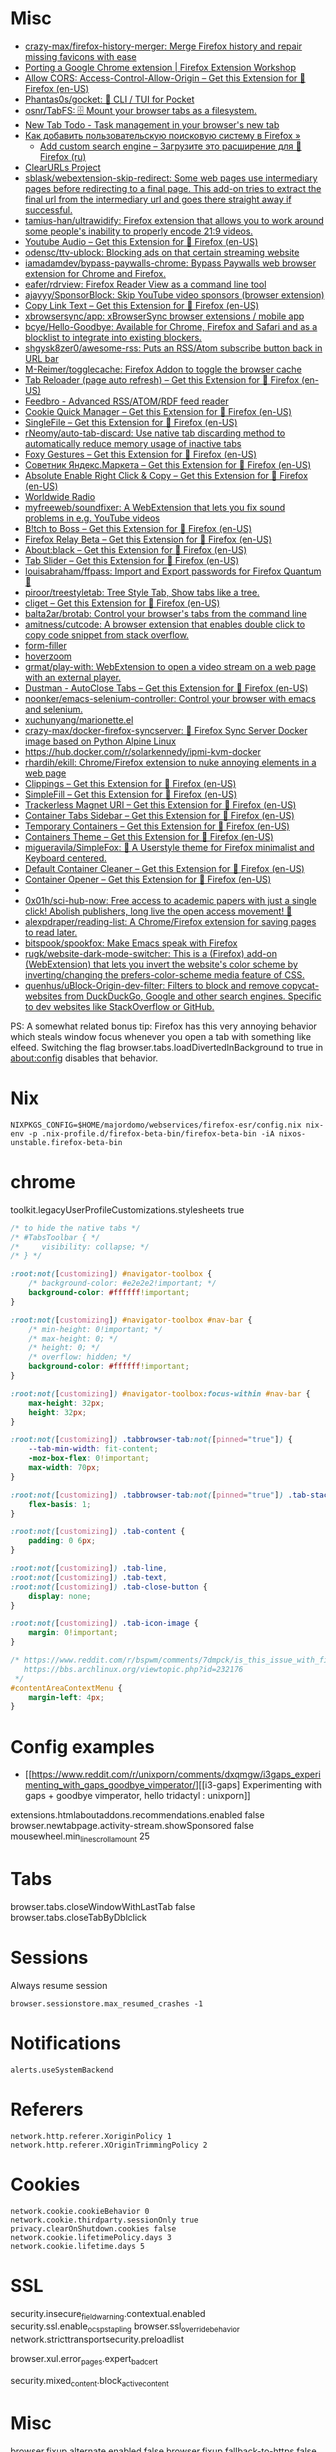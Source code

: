 :PROPERTIES:
:ID:       07116af0-559a-46c8-97a5-3a0ee2711db2
:END:

* Misc

- [[https://github.com/crazy-max/firefox-history-merger][crazy-max/firefox-history-merger: Merge Firefox history and repair missing favicons with ease]]
- [[https://extensionworkshop.com/documentation/develop/porting-a-google-chrome-extension/][Porting a Google Chrome extension | Firefox Extension Workshop]]
- [[https://addons.mozilla.org/en-US/firefox/addon/access-control-allow-origin/][Allow CORS: Access-Control-Allow-Origin – Get this Extension for 🦊 Firefox (en-US)]]
- [[https://github.com/Phantas0s/gocket][Phantas0s/gocket: 💼 CLI / TUI for Pocket]]
- [[https://github.com/osnr/TabFS][osnr/TabFS: 🗄 Mount your browser tabs as a filesystem.]]
- [[https://newtabtodo.com/][New Tab Todo - Task management in your browser's new tab]]
- [[https://testsoft.su/kak-dobavit-polzovatelskuyu-poiskovuyu-sistemu-v-firefox/][Как добавить пользовательскую поисковую систему в Firefox »]]
  - [[https://addons.mozilla.org/ru/firefox/addon/add-custom-search-engine/][Add custom search engine – Загрузите это расширение для 🦊 Firefox (ru)]]
- [[https://github.com/ClearURLs][ClearURLs Project]]
- [[https://github.com/sblask/webextension-skip-redirect][sblask/webextension-skip-redirect: Some web pages use intermediary pages before redirecting to a final page. This add-on tries to extract the final url from the intermediary url and goes there straight away if successful.]]
- [[https://github.com/tamius-han/ultrawidify][tamius-han/ultrawidify: Firefox extension that allows you to work around some people's inability to properly encode 21:9 videos.]]
- [[https://addons.mozilla.org/en-US/firefox/addon/youtube-audio/?utm_source=addons.mozilla.org&utm_medium=referral&utm_content=featured][Youtube Audio – Get this Extension for 🦊 Firefox (en-US)]]
- [[https://github.com/odensc/ttv-ublock][odensc/ttv-ublock: Blocking ads on that certain streaming website]]
- [[https://github.com/iamadamdev/bypass-paywalls-chrome][iamadamdev/bypass-paywalls-chrome: Bypass Paywalls web browser extension for Chrome and Firefox.]]
- [[https://github.com/eafer/rdrview][eafer/rdrview: Firefox Reader View as a command line tool]]
- [[https://github.com/ajayyy/SponsorBlock][ajayyy/SponsorBlock: Skip YouTube video sponsors (browser extension)]]
- [[https://addons.mozilla.org/en-US/firefox/addon/copy-link-text-webextension/?utm_source=addons.mozilla.org&utm_medium=referral&utm_content=search][Copy Link Text – Get this Extension for 🦊 Firefox (en-US)]]
- [[https://github.com/xbrowsersync/app][xbrowsersync/app: xBrowserSync browser extensions / mobile app]]
- [[https://github.com/bcye/Hello-Goodbye][bcye/Hello-Goodbye: Available for Chrome, Firefox and Safari and as a blocklist to integrate into existing blockers.]]
- [[https://github.com/shgysk8zer0/awesome-rss][shgysk8zer0/awesome-rss: Puts an RSS/Atom subscribe button back in URL bar]]
- [[https://github.com/M-Reimer/togglecache/][M-Reimer/togglecache: Firefox Addon to toggle the browser cache]]
- [[https://addons.mozilla.org/en-US/firefox/addon/tab-reloader/?src=featured][Tab Reloader (page auto refresh) – Get this Extension for 🦊 Firefox (en-US)]]
- [[https://addons.mozilla.org/en-US/firefox/addon/feedbroreader/?src=featured][Feedbro - Advanced RSS/ATOM/RDF feed reader]]
- [[https://addons.mozilla.org/en-US/firefox/addon/cookie-quick-manager/?src=featured][Cookie Quick Manager – Get this Extension for 🦊 Firefox (en-US)]]
- [[https://addons.mozilla.org/en-US/firefox/addon/single-file/?src=featured][SingleFile – Get this Extension for 🦊 Firefox (en-US)]]
- [[https://github.com/rNeomy/auto-tab-discard/][rNeomy/auto-tab-discard: Use native tab discarding method to automatically reduce memory usage of inactive tabs]]
- [[https://addons.mozilla.org/en-US/firefox/addon/foxy-gestures/?src=featured][Foxy Gestures – Get this Extension for 🦊 Firefox (en-US)]]
- [[https://addons.mozilla.org/en-US/firefox/addon/sovetnik/?src=search][Советник Яндекс.Маркета – Get this Extension for 🦊 Firefox (en-US)]]
- [[https://addons.mozilla.org/en-US/firefox/addon/absolute-enable-right-click/?src=search][Absolute Enable Right Click & Copy – Get this Extension for 🦊 Firefox (en-US)]]
- [[https://addons.mozilla.org/en-US/firefox/addon/worldwide-radio/?src=featured][Worldwide Radio]]
- [[https://github.com/myfreeweb/soundfixer][myfreeweb/soundfixer: A WebExtension that lets you fix sound problems in e.g. YouTube videos]]
- [[https://addons.mozilla.org/en-US/firefox/addon/b-itch-to-boss/?src=featured][B!tch to Boss – Get this Extension for 🦊 Firefox (en-US)]]
- [[https://addons.mozilla.org/en-US/firefox/addon/private-relay/][Firefox Relay Beta – Get this Extension for 🦊 Firefox (en-US)]]
- [[https://addons.mozilla.org/en-US/firefox/addon/about-black/?src=recommended][About:black – Get this Extension for 🦊 Firefox (en-US)]]
- [[https://addons.mozilla.org/en-US/firefox/addon/tab-slider/?src=recommended][Tab Slider – Get this Extension for 🦊 Firefox (en-US)]]
- [[https://github.com/louisabraham/ffpass][louisabraham/ffpass: Import and Export passwords for Firefox Quantum 🔑]]
- [[https://github.com/piroor/treestyletab][piroor/treestyletab: Tree Style Tab, Show tabs like a tree.]]
- [[https://addons.mozilla.org/en-US/firefox/addon/cliget/][cliget – Get this Extension for 🦊 Firefox (en-US)]]
- [[https://github.com/balta2ar/brotab][balta2ar/brotab: Control your browser's tabs from the command line]]
- [[https://github.com/amitness/cutcode][amitness/cutcode: A browser extension that enables double click to copy code snippet from stack overflow.]]
- [[https://github.com/husainshabbir/form-filler][form-filler]]
- [[https://github.com/extesy/hoverzoom][hoverzoom]]
- [[https://github.com/grmat/play-with][grmat/play-with: WebExtension to open a video stream on a web page with an external player.]]
- [[https://addons.mozilla.org/en-US/firefox/addon/dustman/][Dustman - AutoClose Tabs – Get this Extension for 🦊 Firefox (en-US)]]
- [[https://github.com/noonker/emacs-selenium-controller][noonker/emacs-selenium-controller: Control your browser with emacs and selenium.]]
- [[https://github.com/xuchunyang/marionette.el][xuchunyang/marionette.el]]
- [[https://github.com/crazy-max/docker-firefox-syncserver][crazy-max/docker-firefox-syncserver: 🐳 Firefox Sync Server Docker image based on Python Alpine Linux]]
- [[https://hub.docker.com/r/solarkennedy/ipmi-kvm-docker]]
- [[https://github.com/rhardih/ekill][rhardih/ekill: Chrome/Firefox extension to nuke annoying elements in a web page]]
- [[https://addons.mozilla.org/en-US/firefox/addon/clippings/?src=search][Clippings – Get this Extension for 🦊 Firefox (en-US)]]
- [[https://addons.mozilla.org/en-US/firefox/addon/simplefill/?src=recommended][SimpleFill – Get this Extension for 🦊 Firefox (en-US)]]
- [[https://addons.mozilla.org/en-US/firefox/addon/trackerless-magnets/?src=search][Trackerless Magnet URI – Get this Extension for 🦊 Firefox (en-US)]]
- [[https://addons.mozilla.org/en-US/firefox/addon/container-tabs-sidebar/?src=search][Container Tabs Sidebar – Get this Extension for 🦊 Firefox (en-US)]]
- [[https://addons.mozilla.org/en-US/firefox/addon/temporary-containers/?src=search][Temporary Containers – Get this Extension for 🦊 Firefox (en-US)]]
- [[https://addons.mozilla.org/en-US/firefox/addon/containers-theme/?src=search][Containers Theme – Get this Extension for 🦊 Firefox (en-US)]]
- [[https://github.com/migueravila/SimpleFox][migueravila/SimpleFox: 🦊 A Userstyle theme for Firefox minimalist and Keyboard centered.]]
- [[https://addons.mozilla.org/en-US/firefox/addon/default-container-cleaner/?src=search][Default Container Cleaner – Get this Extension for 🦊 Firefox (en-US)]]
- [[https://addons.mozilla.org/en-US/firefox/addon/container-opener/?src=search][Container Opener – Get this Extension for 🦊 Firefox (en-US)]]
- [[https://raw.githubusercontent.com/xiaoxiaoflood/firefox-scripts/master/screenshots/window.png]]
- [[https://github.com/0x01h/sci-hub-now][0x01h/sci-hub-now: Free access to academic papers with just a single click! Abolish publishers, long live the open access movement! 🦅]]
- [[https://github.com/alexpdraper/reading-list][alexpdraper/reading-list: A Chrome/Firefox extension for saving pages to read later.]]
- [[https://github.com/bitspook/spookfox][bitspook/spookfox: Make Emacs speak with Firefox]]
- [[https://github.com/rugk/website-dark-mode-switcher][rugk/website-dark-mode-switcher: This is a (Firefox) add-on (WebExtension) that lets you invert the website's color scheme by inverting/changing the prefers-color-scheme media feature of CSS.]]
- [[https://github.com/quenhus/uBlock-Origin-dev-filter][quenhus/uBlock-Origin-dev-filter: Filters to block and remove copycat-websites from DuckDuckGo, Google and other search engines. Specific to dev websites like StackOverflow or GitHub.]]

PS: A somewhat related bonus tip: Firefox has this very annoying
behavior which steals window focus whenever you open a tab with
something like elfeed. Switching the flag
browser.tabs.loadDivertedInBackground to true in about:config disables
that behavior.

* Nix

: NIXPKGS_CONFIG=$HOME/majordomo/webservices/firefox-esr/config.nix nix-env -p .nix-profile.d/firefox-beta-bin/firefox-beta-bin -iA nixos-unstable.firefox-beta-bin

* chrome

toolkit.legacyUserProfileCustomizations.stylesheets true

#+BEGIN_SRC css
/* to hide the native tabs */
/* #TabsToolbar { */
/*     visibility: collapse; */
/* } */

:root:not([customizing]) #navigator-toolbox {
    /* background-color: #e2e2e2!important; */
    background-color: #ffffff!important;
}

:root:not([customizing]) #navigator-toolbox #nav-bar {
    /* min-height: 0!important; */
    /* max-height: 0; */
    /* height: 0; */
    /* overflow: hidden; */
    background-color: #ffffff!important;
}

:root:not([customizing]) #navigator-toolbox:focus-within #nav-bar {
    max-height: 32px;
    height: 32px;
}

:root:not([customizing]) .tabbrowser-tab:not([pinned="true"]) {
    --tab-min-width: fit-content;
    -moz-box-flex: 0!important;
    max-width: 70px;
}

:root:not([customizing]) .tabbrowser-tab:not([pinned="true"]) .tab-stack {
    flex-basis: 1;
}

:root:not([customizing]) .tab-content {
    padding: 0 6px;
}

:root:not([customizing]) .tab-line,
:root:not([customizing]) .tab-text,
:root:not([customizing]) .tab-close-button {
    display: none;
}

:root:not([customizing]) .tab-icon-image {
    margin: 0!important;
}

/* https://www.reddit.com/r/bspwm/comments/7dmpck/is_this_issue_with_firefox_quantum_related_to/
   https://bbs.archlinux.org/viewtopic.php?id=232176
 */
#contentAreaContextMenu {
    margin-left: 4px;
}

#+END_SRC

* Config examples

- [[https://www.reddit.com/r/unixporn/comments/dxqmgw/i3gaps_experimenting_with_gaps_goodbye_vimperator/][[i3-gaps] Experimenting with gaps + goodbye vimperator, hello tridactyl : unixporn]]

extensions.htmlaboutaddons.recommendations.enabled false
browser.newtabpage.activity-stream.showSponsored false
mousewheel.min_line_scroll_amount 25

* Tabs
browser.tabs.closeWindowWithLastTab false
browser.tabs.closeTabByDblclick

* Sessions

Always resume session
#+BEGIN_EXAMPLE
  browser.sessionstore.max_resumed_crashes -1
#+END_EXAMPLE

* Notifications

#+BEGIN_EXAMPLE
  alerts.useSystemBackend
#+END_EXAMPLE

* Referers

#+BEGIN_EXAMPLE
  network.http.referer.XoriginPolicy 1
  network.http.referer.XOriginTrimmingPolicy 2
#+END_EXAMPLE

* Cookies

#+BEGIN_EXAMPLE
  network.cookie.cookieBehavior 0
  network.cookie.thirdparty.sessionOnly true
  privacy.clearOnShutdown.cookies false
  network.cookie.lifetimePolicy.days 3
  network.cookie.lifetime.days 5
#+END_EXAMPLE

* SSL

security.insecure_field_warning.contextual.enabled
security.ssl.enable_ocsp_stapling
browser.ssl_override_behavior
network.stricttransportsecurity.preloadlist

browser.xul.error_pages.expert_bad_cert

security.mixed_content.block_active_content

* Misc

browser.fixup.alternate.enabled false
browser.fixup.fallback-to-https false
browser.fixup.dns_first_for_single_words true

* Configuration
** locale
Use your operating system settings for “English (United Kingdom)” to format dates, times, numbers, and measurements.

* Proxy

#+BEGIN_EXAMPLE
  [MM3-WebAssistant
    http=127.0.0.1:8080
    https=127.0.0.1:8080
    ftp=127.0.0.1:8080
    homepage=https://Proxy-Offline-Browser.com
  ]
#+END_EXAMPLE

* Emacs keys

  https://www.reddit.com/r/emacs/comments/aupgmd/firefox_key_fixes_for_emacs_users/
  ui.key.accelKey set to 18

* Package extension

: zip -r -FS ../my-extension.zip *

* Firefox SQLITE databases

https://support.mozilla.org/en-US/kb/profiles-where-firefox-stores-user-data
